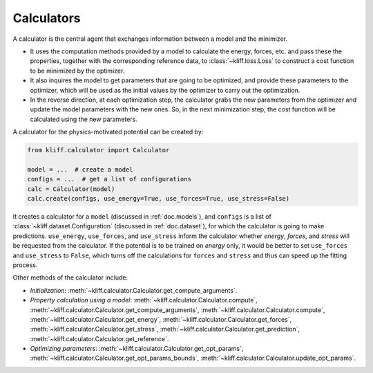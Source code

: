 .. _doc.calculators:

===========
Calculators
===========

A calculator is the central agent that exchanges information between a model and
the minimizer.

- It uses the computation methods provided by a model to calculate the energy,
  forces, etc. and pass these the properties, together with the corresponding
  reference data, to :class:`~kliff.loss.Loss` to construct a cost function to be
  minimized by the optimizer.
- It also inquires the model to get parameters that are going to be optimized, and
  provide these parameters to the optimizer, which will be used as the initial values
  by the optimizer to carry out the optimization.
- In the reverse direction, at each optimization step, the calculator grabs the new
  parameters from the optimizer and update the model parameters with the new ones.
  So, in the next minimization step, the cost function will be calculated using the
  new parameters.


A calculator for the physics-motivated potential can be created by:

.. code-block:: python

    from kliff.calculator import Calculator

    model = ...  # create a model
    configs = ...  # get a list of configurations
    calc = Calculator(model)
    calc.create(configs, use_energy=True, use_forces=True, use_stress=False)

It creates a calculator for a ``model`` (discussed in :ref:`doc.models`), and
``configs`` is a list of :class:`~kliff.dataset.Configuration` (discussed in
:ref:`doc.dataset`), for which the calculator is going to make predictions.
``use_energy``, ``use_forces``, and ``use_stress`` inform the calculator whether
`energy`, `forces`, and `stress` will be requested from the calculator.
If the potential is to be trained on `energy` only, it would be better to set
``use_forces`` and ``use_stress`` to ``False``, which turns off the calculations for
``forces`` and ``stress`` and thus can speed up the fitting process.


Other methods of the calculator include:

- `Initialization`:
  :meth:`~kliff.calculator.Calculator.get_compute_arguments`.
- `Property calculation using a model`:
  :meth:`~kliff.calculator.Calculator.compute`,
  :meth:`~kliff.calculator.Calculator.get_compute_arguments`,
  :meth:`~kliff.calculator.Calculator.compute`,
  :meth:`~kliff.calculator.Calculator.get_energy`,
  :meth:`~kliff.calculator.Calculator.get_forces`,
  :meth:`~kliff.calculator.Calculator.get_stress`,
  :meth:`~kliff.calculator.Calculator.get_prediction`,
  :meth:`~kliff.calculator.Calculator.get_reference`.
- `Optimizing parameters`:
  :meth:`~kliff.calculator.Calculator.get_opt_params`,
  :meth:`~kliff.calculator.Calculator.get_opt_params_bounds`,
  :meth:`~kliff.calculator.Calculator.update_opt_params`.

.. seealso::
    See :class:`kliff.calculator.Calculator` for a complete list of the member
    functions and
    their docs.
